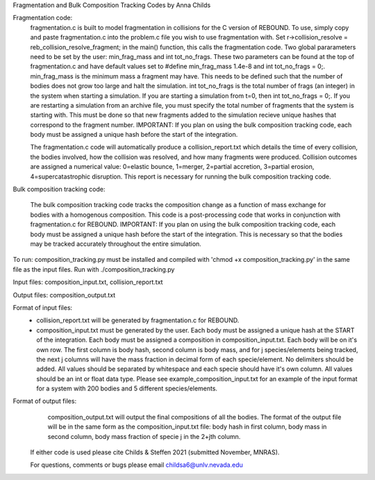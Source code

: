 Fragmentation and Bulk Composition Tracking Codes by Anna Childs

Fragmentation code:
	fragmentation.c is built to model fragmentation in collisions for the C version of REBOUND.  To use, simply copy and paste fragmentation.c into the problem.c file you wish to use fragmentation with.  Set r->collision_resolve = reb_collision_resolve_fragment; in the main() function, this calls the fragmentation code.  Two global pararameters need to be set by the user: min_frag_mass and int tot_no_frags.  These two parameters can be found at the top of fragmentation.c and have default values set to #define min_frag_mass 1.4e-8 and int tot_no_frags = 0;.  min_frag_mass is the minimum mass a fragment may have.  This needs to be defined such that the number of bodies does not grow too large and halt the simulation.  int tot_no_frags is the total number of frags (an integer) in the system when starting a simulation.  If you are starting a simulation from t=0, then int tot_no_frags = 0;.  If you are restarting a simulation from an archive file, you must specify the total number of fragments that the system is starting with.  This must be done so that new fragments added to the simulation recieve unique hashes that correspond to the fragment number.  IMPORTANT: If you plan on using the bulk composition tracking code, each body must be assigned a unique hash before the start of the integration.

	The fragmentation.c code will automatically produce a collision_report.txt which details the time of every collision, the bodies involved, how the collision was resolved, and how many fragments were produced.  Collision outcomes are assigned a numerical value: 0=elastic bounce, 1=merger, 2=partial accretion, 3=partial erosion, 4=supercatastrophic disruption.  This report is necessary for running the bulk composition tracking code.

Bulk composition tracking code:

	The bulk composition tracking code tracks the composition change as a function of mass exchange for bodies with a homogenous composition.  This code is a post-processing code that works in conjunction with fragmentation.c for REBOUND.  IMPORTANT: If you plan on using the bulk composition tracking code, each body must be assigned a unique hash before the start of the integration.  This is necessary so that the bodies may be tracked accurately throughout the entire simulation.

To run: composition_tracking.py must be installed and compiled with 'chmod +x composition_tracking.py' in the same file as the input files.  Run with ./composition_tracking.py

Input files: composition_input.txt, collision_report.txt

Output files: composition_output.txt

Format of input files:
	- collision_report.txt will be generated by fragmentation.c for REBOUND.

	- composition_input.txt must be generated by the user.  Each body must be assigned a unique hash at the START of the integration.  Each body must be assigned a composition in composition_input.txt. Each body will be on it's own row.  The first column is body hash, second column is body mass, and for j species/elements being tracked, the next j columns will have the mass fraction in decimal form of each specie/element.  No delimiters should be added.  All values should be separated by whitespace and each specie should have it's own column.  All values should be an int or float data type.  Please see example_composition_input.txt for an example of the input format for a system with 200 bodies and 5 different species/elements.

Format of output files:
	composition_output.txt will output the final compositions of all the bodies.  The format of the output file will be in the same form as the composition_input.txt file: body hash in first column, body mass in second column, body mass fraction of specie j in the 2+jth column.
  
 If either code is used please cite Childs & Steffen 2021 (submitted November, MNRAS).
 
 For questions, comments or bugs please email childsa6@unlv.nevada.edu
	

